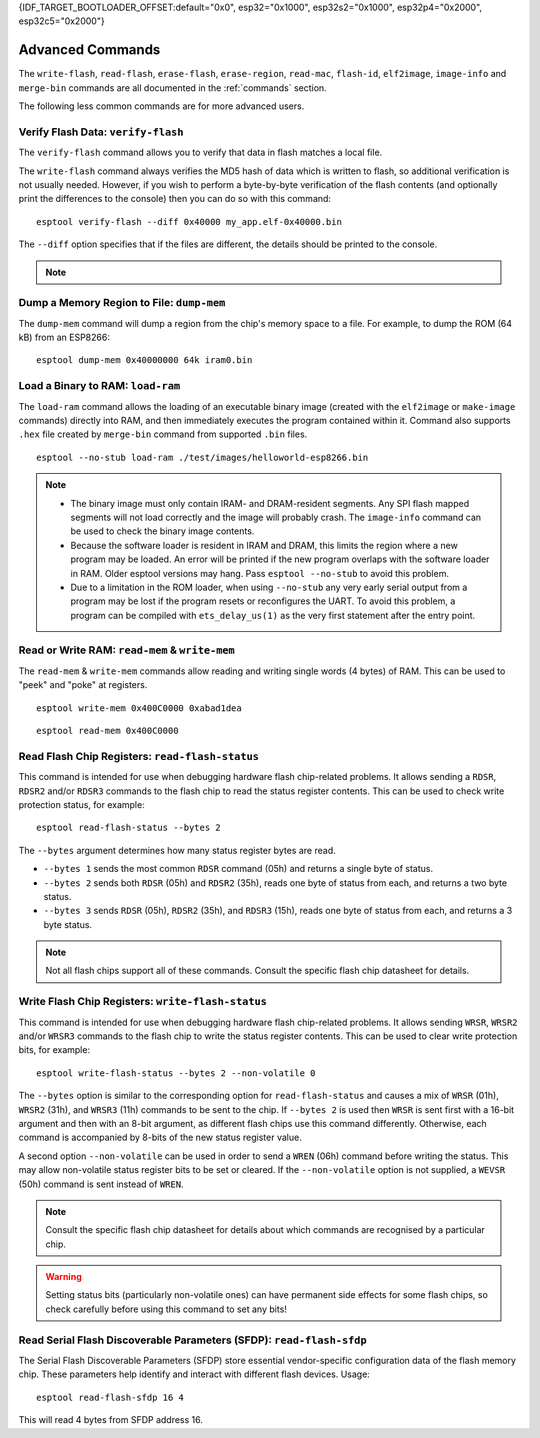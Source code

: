 {IDF_TARGET_BOOTLOADER_OFFSET:default="0x0", esp32="0x1000", esp32s2="0x1000", esp32p4="0x2000", esp32c5="0x2000"}

.. _advanced-commands:

Advanced Commands
=================

The ``write-flash``, ``read-flash``, ``erase-flash``, ``erase-region``, ``read-mac``, ``flash-id``, ``elf2image``, ``image-info`` and ``merge-bin`` commands are all documented in the :ref:`commands` section.

The following less common commands are for more advanced users.

.. _verify-flash:

Verify Flash Data: ``verify-flash``
-----------------------------------

The ``verify-flash`` command allows you to verify that data in flash matches a local file.

The ``write-flash`` command always verifies the MD5 hash of data which is written to flash, so additional verification is not usually needed. However, if you wish to perform a byte-by-byte verification of the flash contents (and optionally print the differences to the console) then you can do so with this command:

::

    esptool verify-flash --diff 0x40000 my_app.elf-0x40000.bin


The ``--diff`` option specifies that if the files are different, the details should be printed to the console.

.. note::

    .. list::

        * If verifying a default boot image (offset {IDF_TARGET_BOOTLOADER_OFFSET} for {IDF_TARGET_NAME}) then any ``--flash-mode``, ``--flash-size`` and ``--flash-freq`` arguments which were passed to `write-flash` must also be passed to ``verify-flash``. Otherwise, ``verify-flash`` will detect mismatches in the header of the image file.
        * Another way to compare flash contents is to use the ``read-flash`` command, and then use binary diffing tools on the host.

.. _dump-mem:

Dump a Memory Region to File: ``dump-mem``
------------------------------------------

The ``dump-mem`` command will dump a region from the chip's memory space to a file. For example, to dump the ROM (64 kB) from an ESP8266:

::

    esptool dump-mem 0x40000000 64k iram0.bin


.. _load-ram:

Load a Binary to RAM: ``load-ram``
----------------------------------

The ``load-ram`` command allows the loading of an executable binary image (created with the ``elf2image`` or ``make-image`` commands) directly into RAM, and then immediately executes the program contained within it. Command also supports ``.hex`` file created by ``merge-bin`` command from supported ``.bin`` files.

::

    esptool --no-stub load-ram ./test/images/helloworld-esp8266.bin

.. note::

    * The binary image must only contain IRAM- and DRAM-resident segments. Any SPI flash mapped segments will not load correctly and the image will probably crash. The ``image-info`` command can be used to check the binary image contents.
    * Because the software loader is resident in IRAM and DRAM, this limits the region where a new program may be loaded. An error will be printed if the new program overlaps with the software loader in RAM. Older esptool versions may hang. Pass ``esptool --no-stub`` to avoid this problem.
    * Due to a limitation in the ROM loader, when using ``--no-stub`` any very early serial output from a program may be lost if the program resets or reconfigures the UART. To avoid this problem, a program can be compiled with ``ets_delay_us(1)`` as the very first statement after the entry point.

.. _read-mem-write-mem:

Read or Write RAM: ``read-mem`` & ``write-mem``
-----------------------------------------------

The ``read-mem`` & ``write-mem`` commands allow reading and writing single words (4 bytes) of RAM. This can be used to "peek" and "poke" at registers.

::

    esptool write-mem 0x400C0000 0xabad1dea

::

    esptool read-mem 0x400C0000

.. _read-flash-status:

Read Flash Chip Registers: ``read-flash-status``
------------------------------------------------

This command is intended for use when debugging hardware flash chip-related problems. It allows sending a ``RDSR``, ``RDSR2`` and/or ``RDSR3`` commands to the flash chip to read the status register contents. This can be used to check write protection status, for example:

::

    esptool read-flash-status --bytes 2

The ``--bytes`` argument determines how many status register bytes are read.

* ``--bytes 1`` sends the most common ``RDSR`` command (05h) and returns a single byte of status.
* ``--bytes 2`` sends both ``RDSR`` (05h) and ``RDSR2`` (35h), reads one byte of status from each, and returns a two byte status.
* ``--bytes 3`` sends ``RDSR`` (05h), ``RDSR2`` (35h), and ``RDSR3`` (15h), reads one byte of status from each, and returns a 3 byte status.

.. note::

    Not all flash chips support all of these commands. Consult the specific flash chip datasheet for details.

.. _write-flash-status:

Write Flash Chip Registers: ``write-flash-status``
--------------------------------------------------

This command is intended for use when debugging hardware flash chip-related problems. It allows sending ``WRSR``, ``WRSR2`` and/or ``WRSR3`` commands to the flash chip to write the status register contents. This can be used to clear write protection bits, for example:

::

    esptool write-flash-status --bytes 2 --non-volatile 0

The ``--bytes`` option is similar to the corresponding option for ``read-flash-status`` and causes a mix of ``WRSR`` (01h), ``WRSR2`` (31h), and ``WRSR3`` (11h) commands to be sent to the chip. If ``--bytes 2`` is used then ``WRSR`` is sent first with a 16-bit argument and then with an 8-bit argument, as different flash chips use this command differently.
Otherwise, each command is accompanied by 8-bits of the new status register value.

A second option ``--non-volatile`` can be used in order to send a ``WREN`` (06h) command before writing the status. This may allow non-volatile status register bits to be set or cleared. If the ``--non-volatile`` option is not supplied, a ``WEVSR`` (50h) command is sent instead of ``WREN``.

.. note::

    Consult the specific flash chip datasheet for details about which commands are recognised by a particular chip.

.. warning::

    Setting status bits (particularly non-volatile ones) can have permanent side effects for some flash chips, so check carefully before using this command to set any bits!

.. _read-flash-sfdp:

Read Serial Flash Discoverable Parameters (SFDP): ``read-flash-sfdp``
---------------------------------------------------------------------

The Serial Flash Discoverable Parameters (SFDP) store essential vendor-specific configuration data of the flash memory chip. These parameters help identify and interact with different flash devices. Usage:

::

    esptool read-flash-sfdp 16 4

This will read 4 bytes from SFDP address 16.

.. only:: not esp8266 and not esp32

    .. _get-security-info:

    Read Security Info: ``get_security_info``
    ------------------------------------------

    The ``get_security_info`` command allows you to read security-related information (secure boot, secure download, etc.) about the Espressif devices.

    ::

        esptool get_security_info


.. only:: esp8266

    .. _chip-id:

    Read the Chip ID: ``chip-id``
    -----------------------------

    The ``chip-id`` command allows you to read a 4 byte ID which forms part of the MAC address. It is usually better to use ``read-mac`` to identify a chip.

    On {IDF_TARGET_NAME}, output is the same as the ``system_get_chip_id()`` SDK function. The chip ID is four bytes long, the lower three bytes are the final bytes of the MAC address. The upper byte is zero.

    ::

        esptool chip-id

    .. _run:

    Boot Application Code: ``run``
    ------------------------------

    The ``run`` command immediately exits the bootloader and attempts to boot the normal application code.
